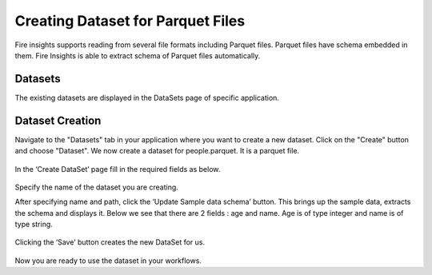 Creating Dataset for Parquet Files
=====================

Fire insights supports reading from several file formats including Parquet files. Parquet files have schema embedded in them. Fire Insights is able to extract schema of Parquet files automatically.

Datasets
--------

The existing datasets are displayed in the DataSets page of specific application.

.. figure:: ../../_assets/tutorials/dataset/1.PNG
   :alt: Dataset
   :width: 60%
   
Dataset Creation
----------------

Navigate to the "Datasets" tab in your application where you want to create a new dataset. Click on the "Create" button and choose "Dataset". We now create a dataset for people.parquet. It is a parquet file.

.. figure:: ../../_assets/tutorials/dataset/11.PNG
   :alt: Dataset
   :width: 60%

In the ‘Create DataSet’ page fill in the required fields as below.

.. figure:: ../../_assets/tutorials/dataset/7.png
   :alt: Dataset
   :width: 60%

Specify the name of the dataset you are creating.

After specifying name and path, click the ‘Update Sample data schema’ button. This brings up the sample data, extracts the schema and displays it. Below we see that there are 2 fields : age and name. Age is of type integer and name is of type string.


.. figure:: ../../_assets/tutorials/dataset/8.PNG
   :alt: Dataset
   :width: 60%
   
Clicking the ‘Save’ button creates the new DataSet for us.

.. figure:: ../../_assets/tutorials/dataset/9.PNG
   :alt: Dataset
   :width: 60%

Now you are ready to use the dataset in your workflows.
